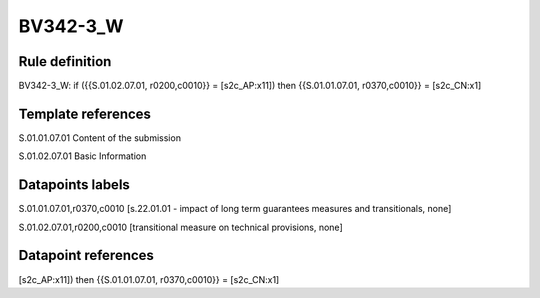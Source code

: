 =========
BV342-3_W
=========

Rule definition
---------------

BV342-3_W: if ({{S.01.02.07.01, r0200,c0010}} = [s2c_AP:x11]) then {{S.01.01.07.01, r0370,c0010}} = [s2c_CN:x1]


Template references
-------------------

S.01.01.07.01 Content of the submission

S.01.02.07.01 Basic Information


Datapoints labels
-----------------

S.01.01.07.01,r0370,c0010 [s.22.01.01 - impact of long term guarantees measures and transitionals, none]

S.01.02.07.01,r0200,c0010 [transitional measure on technical provisions, none]



Datapoint references
--------------------

[s2c_AP:x11]) then {{S.01.01.07.01, r0370,c0010}} = [s2c_CN:x1]